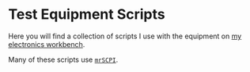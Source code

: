 # -*- Mode:Org; Coding:utf-8; fill-column:158 -*-

* Test Equipment Scripts

Here you will find a collection of scripts I use with the equipment on [[https://www.mitchr.me/SS/eeBench/index.html][my electronics workbench]].

Many of these scripts use [[https://richmit.github.io/mrSCPI/][=mrSCPI=]].
